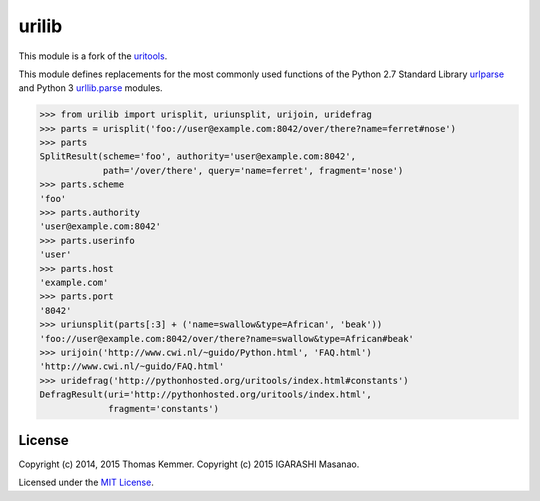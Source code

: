 urilib
========================================================================

This module is a fork of the uritools_.

This module defines replacements for the most commonly used functions of
the Python 2.7 Standard Library urlparse_ and Python 3 `urllib.parse`_ modules.

.. code-block:: pycon

    >>> from urilib import urisplit, uriunsplit, urijoin, uridefrag
    >>> parts = urisplit('foo://user@example.com:8042/over/there?name=ferret#nose')
    >>> parts
    SplitResult(scheme='foo', authority='user@example.com:8042',
                path='/over/there', query='name=ferret', fragment='nose')
    >>> parts.scheme
    'foo'
    >>> parts.authority
    'user@example.com:8042'
    >>> parts.userinfo
    'user'
    >>> parts.host
    'example.com'
    >>> parts.port
    '8042'
    >>> uriunsplit(parts[:3] + ('name=swallow&type=African', 'beak'))
    'foo://user@example.com:8042/over/there?name=swallow&type=African#beak'
    >>> urijoin('http://www.cwi.nl/~guido/Python.html', 'FAQ.html')
    'http://www.cwi.nl/~guido/FAQ.html'
    >>> uridefrag('http://pythonhosted.org/uritools/index.html#constants')
    DefragResult(uri='http://pythonhosted.org/uritools/index.html',
                 fragment='constants')


License
------------------------------------------------------------------------

Copyright (c) 2014, 2015 Thomas Kemmer.
Copyright (c) 2015 IGARASHI Masanao.

Licensed under the `MIT License`_.


.. _uritools: https://github.com/tkem/uritools
.. _urlparse: http://docs.python.org/2/library/urlparse.html
.. _urllib.parse: http://docs.python.org/3/library/urllib.parse.html
.. _Lib/urllib/parse.py: https://hg.python.org/cpython/file/3.4/Lib/urllib/parse.py

.. _MIT License: http://raw.github.com/masayuko/urilib/master/LICENSE
